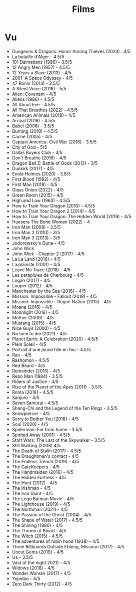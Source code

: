#+title: Films
#+filetags: movies
* Vu
:PROPERTIES:
:ID:       ccd86ede-ee31-4e34-bf6f-ff344b677f6b
:END:
- Dungeons & Dragons: Honor Among Thieves (2023) : 4/5
- La bataille d'Alger - 4.5/5
- 101 Dalmatians (1996) - 3.5/5
- 12 Angry Men (1957) - 4.5/5
- 12 Years a Slave (2013) - 4/5
- 2001: A Space Odyssey - 4/5
- 47 Ronin (2013) - 3.5/5
- A Silent Voice (2016) - 5/5
- Alien: Covenant - 4/5
- Aliens (1986) - 4.5/5
- All About Eve - 4.5/5
- All That Breathes (2022) - 4.5/5
- American Animals (2018) - 4/5
- Arrival (2016) - 4.5/5
- Babel (2006) - 3.5/5
- Burning (2018) - 4.5/5
- Caché (2005) - 4/5
- Captain America: Civil War (2016) - 3.5/5
- City of God - 5/5
- Dallas Buyers Club - 4/5
- Don't Breathe (2016) - 4/5
- Dragon Ball Z: Battle of Gods (2013) - 3/5
- Dunkirk (2017) - 4/5
- Enola Holmes (2020) - 3.8/5
- First Blood (1982) - 4/5
- First Man (2018) - 4/5
- Glass Onion (2022) - 4/5
- Green Room (2015) - 4/5
- High and Low (1963) - 4.5/5
- How to Train Your Dragon (2010) - 4.5/5
- How to Train Your Dragon 2 (2014) - 4/5
- How to Train Your Dragon: The Hidden World (2019) - 4/5
- Huesera The Bone Woman (2022) - 4
- Iron Man (2008) - 3.5/5
- Iron Man 2 (2010) - 3/5
- Iron Man 3 (2013) - 3/5
- Jodorowsky's Dune - 4/5
- John Wick
- John Wick - Chapter 2 (2017) - 4/5
- La La Land (2016) - 4/5
- La pianiste (2001) - 4/5
- Leave No Trace (2018) - 4/5
- Les parapluies de Cherbourg - 4/5
- Logan (2017) - 4/5
- Looper (2012) - 4/5
- Manchester by the Sea (2016) - 4/5
- Mission: Impossible - Fallout (2018) - 4/5
- Mission: Impossible - Rogue Nation (2015) - 4/5
- Moana (2016) - 4/5
- Moonlight (2016) - 4/5
- Mother (2009) - 4/5
- Mustang (2015) - 4/5
- Nice Guys (2000) - 4/5
- No time to die (2021) - 4/5
- Planet Earth: A Celebration (2020) - 4.5/5
- Plein Soleil - 4/5
- Portrait d'une jeune fille en feu - 4.5/5
- Ran - 4/5
- Rashomon - 4.5/5
- Red Beard - 4/5
- Remainder (2015) - 4/5
- Repo Man (1984) - 3.5/5
- Riders of Justice - 4/5
- Rise of the Planet of the Apes (2011) - 3.5/5
- Roma (2018) - 4.5/5
- Sanjuro - 4/5
- Seven Samurai - 4.5/5
- Shang-Chi and the Legend of the Ten Rings - 3.5/5
- Snowpiercer - 4/5
- Sorry to Bother You (2018) - 4/5
- Soul (2020) - 4/5
- Spiderman: Far from home - 3.5/5
- Spirited Away (2001) - 4.5/5
- Start Wars: The Last of the Skywalker - 3.5/5
- Still Walking (2008) 4/5
- The Death of Stalin (2017) - 4.5/5
- The Draughtman's contact - 4/5
- The Endless Trench (2019) - 4/5
- The GateKeepers - 4/5
- The Handmaiden (2016) - 4/5
- The Hidden Fortress - 4/5
- The Hunt (2012) - 4/5
- The Irishman - 4/5
- The Iron Giant - 4/5
- The Lego Batman Movie - 4/5
- The Lighthouse (2019) - 4/5
- The Northman (2021) - 4/5
- The Passion of the Christ (2004) - 4/5
- The Shape of Water (2017) - 4.5/5
- The Shining (1980) - 4/5
- The Throne of Blood - 4/5
- The Witch (2015) - 4.5/5
- The adventures of robin hood (1938) - 4/5
- Three Billboards Outside Ebbing, Missouri (2017) - 4/5
- Uncut Gems (2019) - 4/5
- Us - 3.5/5
- Vast of the night 2021) - 4/5
- Widows (2018) - 4/5
- Wonder Woman (2017) - 4/5
- Yojimbo - 4/5
- Zero Dark Thirty (2012) - 4/5

